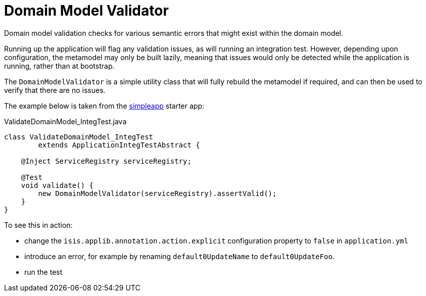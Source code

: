 = Domain Model Validator
:Notice: Licensed to the Apache Software Foundation (ASF) under one or more contributor license agreements. See the NOTICE file distributed with this work for additional information regarding copyright ownership. The ASF licenses this file to you under the Apache License, Version 2.0 (the "License"); you may not use this file except in compliance with the License. You may obtain a copy of the License at. http://www.apache.org/licenses/LICENSE-2.0 . Unless required by applicable law or agreed to in writing, software distributed under the License is distributed on an "AS IS" BASIS, WITHOUT WARRANTIES OR  CONDITIONS OF ANY KIND, either express or implied. See the License for the specific language governing permissions and limitations under the License.

:page-role: -toc

Domain model validation checks for various semantic errors that might exist within the domain model.

Running up the application will flag any validation issues, as will running an integration test.
However, depending upon configuration, the metamodel may only be built lazily, meaning that issues would only be detected while the application is running, rather than at bootstrap.

The `DomainModelValidator` is a simple utility class that will fully rebuild the metamodel if required, and can then be used to verify that there are no issues.

The example below is taken from the xref:docs:starters:simpleapp.adoc[simpleapp] starter app:

[source,java]
.ValidateDomainModel_IntegTest.java
----
class ValidateDomainModel_IntegTest
        extends ApplicationIntegTestAbstract {

    @Inject ServiceRegistry serviceRegistry;

    @Test
    void validate() {
        new DomainModelValidator(serviceRegistry).assertValid();
    }
}
----

To see this in action:

* change the `isis.applib.annotation.action.explicit` configuration property to `false` in `application.yml`
* introduce an error, for example by renaming `default0UpdateName` to `default0UpdateFoo`.
* run the test


